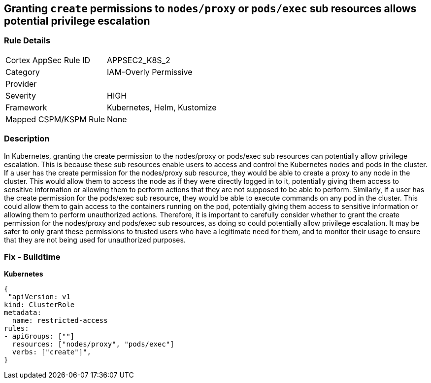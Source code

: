 == Granting `create` permissions to `nodes/proxy` or `pods/exec` sub resources allows potential privilege escalation


=== Rule Details

[cols="1,3"]
|===
|Cortex AppSec Rule ID |APPSEC2_K8S_2
|Category |IAM-Overly Permissive
|Provider |
|Severity |HIGH
|Framework |Kubernetes, Helm, Kustomize
|Mapped CSPM/KSPM Rule |None
|===


=== Description 


In Kubernetes, granting the create permission to the nodes/proxy or pods/exec sub resources can potentially allow privilege escalation.
This is because these sub resources enable users to access and control the Kubernetes nodes and pods in the cluster.
If a user has the create permission for the nodes/proxy sub resource, they would be able to create a proxy to any node in the cluster.
This would allow them to access the node as if they were directly logged in to it, potentially giving them access to sensitive information or allowing them to perform actions that they are not supposed to be able to perform.
Similarly, if a user has the create permission for the pods/exec sub resource, they would be able to execute commands on any pod in the cluster.
This could allow them to gain access to the containers running on the pod, potentially giving them access to sensitive information or allowing them to perform unauthorized actions.
Therefore, it is important to carefully consider whether to grant the create permission for the nodes/proxy and pods/exec sub resources, as doing so could potentially allow privilege escalation.
It may be safer to only grant these permissions to trusted users who have a legitimate need for them, and to monitor their usage to ensure that they are not being used for unauthorized purposes.

=== Fix - Buildtime

*Kubernetes*

[source,yaml]
----
{
 "apiVersion: v1
kind: ClusterRole
metadata:
  name: restricted-access
rules:
- apiGroups: [""]
  resources: ["nodes/proxy", "pods/exec"]
  verbs: ["create"]",
}
----

